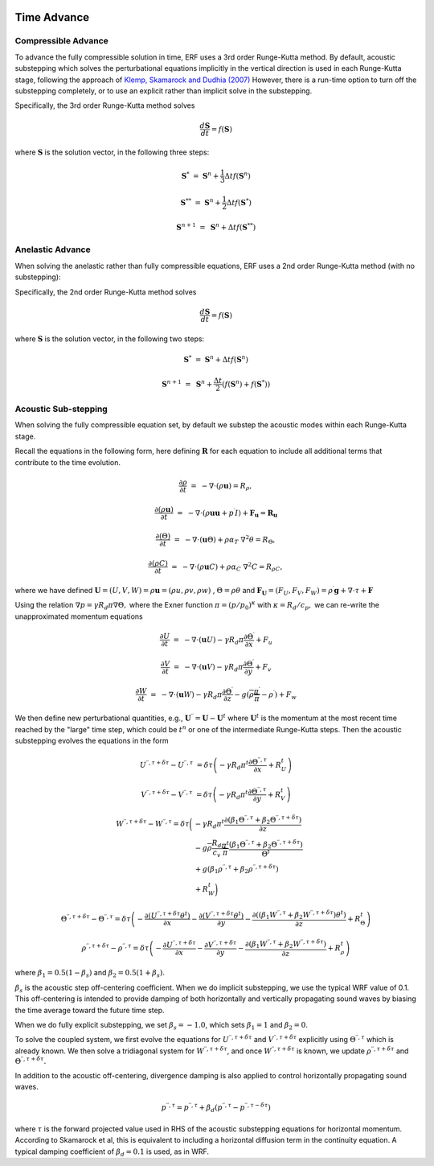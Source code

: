 
 .. role:: cpp(code)
    :language: c++

 .. _TimeAdvance:

Time Advance
============

Compressible Advance
---------------------

To advance the fully compressible solution in time, ERF uses a 3rd order Runge-Kutta method.
By default, acoustic substepping which solves the perturbational equations
implicitly in the vertical direction is used in each Runge-Kutta stage,
following the approach of `Klemp, Skamarock and Dudhia (2007)`_
However, there is a run-time option to turn off the substepping completely,
or to use an explicit rather than implicit solve in the substepping.

.. _`Klemp, Skamarock and Dudhia (2007)`: https://journals.ametsoc.org/view/journals/mwre/135/8/mwr3440.1.xml

Specifically, the 3rd order Runge-Kutta method solves

.. math::

  \frac{d \mathbf{S}}{dt} = f(\mathbf{S})

where :math:`\mathbf{S}` is the solution vector, in the following three steps:

.. math::

  \mathbf{S}^{*}   &=& \mathbf{S}^n + \frac{1}{3} \Delta t f(\mathbf{S}^n)

  \mathbf{S}^{**}  &=& \mathbf{S}^n + \frac{1}{2} \Delta t f(\mathbf{S}^{*})

  \mathbf{S}^{n+1} &=& \mathbf{S}^n +             \Delta t f(\mathbf{S}^{**})

.. _AnelasticTimeAdvance:

Anelastic Advance
---------------------

When solving the anelastic rather than fully compressible equations, ERF uses a 2nd order Runge-Kutta method
(with no substepping):

Specifically, the 2nd order Runge-Kutta method solves

.. math::

  \frac{d \mathbf{S}}{dt} = f(\mathbf{S})

where :math:`\mathbf{S}` is the solution vector, in the following two steps:

.. math::

  \mathbf{S}^{*}   &=& \mathbf{S}^n + \Delta t f(\mathbf{S}^n)

  \mathbf{S}^{n+1} &=& \mathbf{S}^n + \frac{\Delta t}{2} ( f(\mathbf{S}^{n}) + f(\mathbf{S}^{*}) )

.. _AcousticSubstep:

Acoustic Sub-stepping
---------------------

When solving the fully compressible equation set, by default we substep the acoustic modes within each Runge-Kutta stage.

Recall the equations in the following form,
here defining :math:`\mathbf{R}` for each equation to include all additional terms that contribute to the time evolution.

.. math::

  \frac{\partial \rho}{\partial t} &=& - \nabla \cdot (\rho \mathbf{u}) = R_\rho,

  \frac{\partial (\rho \mathbf{u})}{\partial t} &=& - \nabla \cdot (\rho \mathbf{u} \mathbf{u} + p^\prime I) + {\mathbf F}_\mathbf{u} = \mathbf{R}_\mathbf{u}

  \frac{\partial (\Theta)}{\partial t} &=& - \nabla \cdot (\mathbf{u} \Theta) + \rho \alpha_{T}\ \nabla^2 \theta = R_{\Theta},

  \frac{\partial (\rho C)}{\partial t} &=& - \nabla \cdot (\rho \mathbf{u} C) + \rho \alpha_{C}\ \nabla^2 C = R_{\rho C},

where we have defined :math:`\mathbf{U} = (U,V,W) = \rho \mathbf{u} = (\rho u, \rho v, \rho w)` , :math:`\Theta = \rho \theta` and
:math:`\mathbf{F}_\mathbf{U} = (F_U, F_V, F_W) = \rho^\prime \mathbf{g} + \nabla \cdot \tau + \mathbf{F}`

Using the relation :math:`\nabla p = \gamma R_d \pi \nabla \Theta,` where the Exner function :math:`\pi = (p/p_0)^\kappa` with :math:`\kappa = R_d / c_p,`
we can re-write the unapproximated momentum equations

.. math::

  \frac{\partial U}{\partial t} &=& - \nabla \cdot (\mathbf{u} U) - \gamma R_d \pi \frac{\partial \Theta^\prime}{\partial x} + F_u

  \frac{\partial V}{\partial t} &=& - \nabla \cdot (\mathbf{u} V) - \gamma R_d \pi \frac{\partial \Theta^\prime}{\partial y} + F_v

  \frac{\partial W}{\partial t} &=& - \nabla \cdot (\mathbf{u} W) - \gamma R_d \pi \frac{\partial \Theta^\prime}{\partial z}
                                                                              - g (\overline{\rho} \frac{\pi^\prime}{\overline{\pi}} - \rho^\prime) + F_w


We then define new perturbational quantities, e.g., :math:`\mathbf{U}^{\prime \prime} = \mathbf{U} - \mathbf{U}^t`
where :math:`\mathbf{U}^t` is the momentum at the most recent time reached by the "large" time step,
which could be :math:`t^{n}` or one of the intermediate Runge-Kutta steps.
Then the acoustic substepping evolves the equations in the form

.. math::

  U^{\prime \prime, \tau + \delta \tau} - U^{\prime \prime, \tau} &= \delta \tau \left(
              -\gamma R_d \pi^t \frac{\partial \Theta^{\prime \prime, \tau}}{\partial x} + R^t_U
              \right)

  V^{\prime \prime, \tau + \delta \tau} - V^{\prime \prime, \tau} &= \delta \tau \left(
              -\gamma R_d \pi^t \frac{\partial \Theta^{\prime \prime, \tau}}{\partial y} + R^t_V
              \right)

.. math::

  W^{\prime \prime, \tau + \delta \tau} - W^{\prime \prime, \tau} = \delta \tau \biggl(
          &-\gamma R_d \pi^t \frac{\partial (\beta_1 \Theta^{\prime \prime, \tau} +
                                              \beta_2 \Theta^{\prime \prime, \tau  + \delta \tau} ) }{\partial z} \\
          & - g \overline{\rho} \frac{R_d}{c_v} \frac{\pi^t}{\overline{\pi}}
             \frac{ (\beta_1 \Theta^{\prime \prime, \tau}  +
                     \beta_2 \Theta^{\prime \prime, \tau + \delta \tau} )}{\Theta^t} \\
          & + g (\beta_1 \rho^{\prime \prime, \tau} + \beta_2 \rho^{\prime \prime, \tau + \delta \tau } ) \\
          & + R^t_W \biggr)

.. math::

  \Theta^{\prime \prime, \tau + \delta \tau} - \Theta^{\prime \prime, \tau} =  \delta \tau \left(
          -\frac{\partial (U^{\prime \prime, \tau + \delta \tau} \theta^t)}{\partial x}
          -\frac{\partial (V^{\prime \prime, \tau + \delta \tau} \theta^t)}{\partial y}
          -\frac{\partial \left(( \beta_1 W^{\prime \prime, \tau} + \beta_2 W^{\prime \prime, \tau + \delta \tau} ) \theta^t\right)}{\partial z} +  R^t_{\Theta}
          \right)

.. math::

  \rho^{\prime \prime, \tau + \delta \tau} - \rho^{\prime \prime, \tau} =  \delta \tau \left(
          - \frac{\partial U^{\prime \prime, \tau + \delta \tau }}{\partial x}
          - \frac{\partial V^{\prime \prime, \tau + \delta \tau }}{\partial y}
          - \frac{\partial (\beta_1 W^{\prime \prime, \tau} + \beta_2 W^{\prime \prime, \tau + \delta \tau})}{\partial z} +  R^t_{\rho}
            \right)

where :math:`\beta_1 = 0.5 (1 - \beta_s)` and :math:`\beta_2 = 0.5 (1 + \beta_s)`.

:math:`\beta_s` is the acoustic step off-centering coefficient.  When we do implicit substepping, we use
the typical WRF value of 0.1. This off-centering is intended to provide damping of both horizontally
and vertically propagating sound waves by biasing the time average toward the future time step.

When we do fully explicit substepping, we set :math:`\beta_s = -1.0`, which sets
:math:`\beta_1 = 1` and :math:`\beta_2 = 0`.

To solve the coupled system, we first evolve the equations for :math:`U^{\prime \prime, \tau + \delta \tau}`  and
:math:`V^{\prime \prime, \tau + \delta \tau}` explicitly using :math:`\Theta^{\prime \prime, \tau}` which is already known.
We then solve a tridiagonal system for :math:`W^{\prime \prime, \tau + \delta \tau}`, and once :math:`W^{\prime \prime, \tau + \delta \tau}`
is known, we update :math:`\rho^{\prime \prime, \tau + \delta \tau}` and :math:`\Theta^{\prime \prime, \tau + \delta \tau}.`

In addition to the acoustic off-centering, divergence damping is also applied
to control horizontally propagating sound waves.

.. math::

   p^{\prime\prime,\tau*} = p^{\prime\prime,\tau}
     + \beta_d \left( p^{\prime\prime,\tau} - p^{\prime\prime,\tau-\delta\tau} \right)

where :math:`\tau*` is the forward projected value used in RHS of the acoustic
substepping equations for horizontal momentum. According to Skamarock et al,
this is equivalent to including a horizontal diffusion term in the continuity
equation. A typical damping coefficient of :math:`\beta_d = 0.1` is used, as in
WRF.
